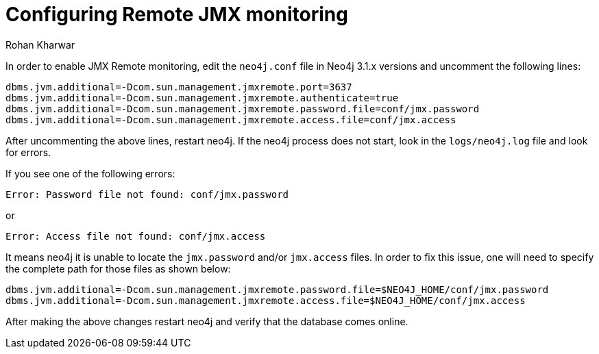 = Configuring Remote JMX monitoring
:slug: configuring-remote-jmx-monitoring
:author: Rohan Kharwar
:neo4j-versions: 3.5, 4.0, 4.1, 4.2, 4.3, 4.4
:tags: jmx, monitoring
:category: operations

In order to enable JMX Remote monitoring, edit the  `neo4j.conf` file in Neo4j 3.1.x versions and uncomment the following lines:

[source,properties]
----
dbms.jvm.additional=-Dcom.sun.management.jmxremote.port=3637
dbms.jvm.additional=-Dcom.sun.management.jmxremote.authenticate=true
dbms.jvm.additional=-Dcom.sun.management.jmxremote.password.file=conf/jmx.password
dbms.jvm.additional=-Dcom.sun.management.jmxremote.access.file=conf/jmx.access
----

After uncommenting the above lines, restart neo4j. 
If the neo4j process does not start, look in the `logs/neo4j.log` file and look for errors.

If you see one of the following errors:

....
Error: Password file not found: conf/jmx.password
....

or

....
Error: Access file not found: conf/jmx.access
....

It means neo4j it is unable to locate the `jmx.password` and/or `jmx.access` files. 
In order to fix this issue, one will need to specify the complete path for those files as shown below: 

[source,properties]
----
dbms.jvm.additional=-Dcom.sun.management.jmxremote.password.file=$NEO4J_HOME/conf/jmx.password
dbms.jvm.additional=-Dcom.sun.management.jmxremote.access.file=$NEO4J_HOME/conf/jmx.access
----

After making the above changes restart neo4j and verify that the database comes online. 

